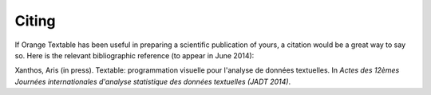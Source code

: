 ﻿Citing
======

If Orange Textable has been useful in preparing a scientific publication of
yours, a citation would be a great way to say so. Here is the relevant
bibliographic reference (to appear in June 2014):

Xanthos, Aris (in press). Textable: programmation visuelle pour l'analyse de
données textuelles. In *Actes des 12èmes Journées internationales d'analyse
statistique des données textuelles (JADT 2014)*.
